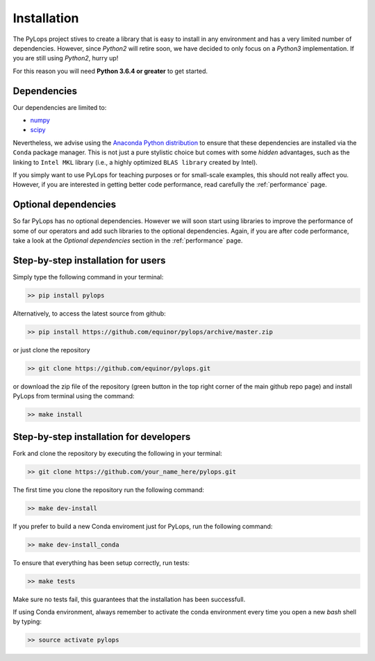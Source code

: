 .. _installation:

Installation
============

The PyLops project stives to create a library that is easy to install in
any environment and has a very limited number of dependencies. However,
since *Python2* will retire soon, we have decided to only focus on a
*Python3* implementation. If you are still using *Python2*, hurry up!

For this reason you will need **Python 3.6.4 or greater** to get started.


Dependencies
------------

Our dependencies are limited to:

* `numpy <http://www.numpy.org>`_
* `scipy <http://www.scipy.org/scipylib/index.html>`_

Nevertheless, we advise using the `Anaconda Python distribution <https://www.anaconda.com/download>`_
to ensure that these dependencies are installed via the ``Conda`` package manager. This
is not just a pure stylistic choice but comes with some *hidden* advantages, such as the linking to
``Intel MKL`` library (i.e., a highly optimized ``BLAS library`` created by Intel).

If you simply want to use PyLops for teaching purposes or for small-scale examples, this should not
really affect you. However, if you are interested in getting better code performance,
read carefully the :ref:`performance` page.


Optional dependencies
---------------------

So far PyLops has no optional dependencies. However we will soon start using libraries to
improve the performance of some of our operators and add such libraries to the optional dependencies.
Again, if you are after code performance, take a look at the *Optional dependencies* section in
the :ref:`performance` page.


Step-by-step installation for users
-----------------------------------

Simply type the following command in your terminal:

.. code-block:: bash

   >> pip install pylops

Alternatively, to access the latest source from github:

.. code-block:: bash

   >> pip install https://github.com/equinor/pylops/archive/master.zip

or just clone the repository

.. code-block:: bash

   >> git clone https://github.com/equinor/pylops.git

or download the zip file of the repository (green button in the top right corner of the main github repo page) and
install PyLops from terminal using the command:

.. code-block:: bash

   >> make install


Step-by-step installation for developers
----------------------------------------
Fork and clone the repository by executing the following in your terminal:

.. code-block:: bash

   >> git clone https://github.com/your_name_here/pylops.git

The first time you clone the repository run the following command:

.. code-block:: bash

   >> make dev-install

If you prefer to build a new Conda enviroment just for PyLops, run the following command:

.. code-block:: bash

   >> make dev-install_conda

To ensure that everything has been setup correctly, run tests:

.. code-block:: bash

    >> make tests

Make sure no tests fail, this guarantees that the installation has been successfull.

If using Conda environment, always remember to activate the conda environment every time you open
a new *bash* shell by typing:

.. code-block:: bash

   >> source activate pylops